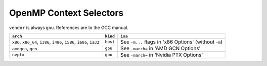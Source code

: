 ..
  Copyright 1988-2022 Free Software Foundation, Inc.
  This is part of the GCC manual.
  For copying conditions, see the copyright.rst file.

.. _openmp-context-selectors:

OpenMP Context Selectors
************************

``vendor`` is always ``gnu``. References are to the GCC manual.

.. list-table::
   :header-rows: 1

   * - ``arch``
     - ``kind``
     - ``isa``

   * - ``x86``, ``x86_64``, ``i386``, ``i486``, ``i586``, ``i686``, ``ia32``
     - ``host``
     - See ``-m...`` flags in 'x86 Options' (without ``-m``)
   * - ``amdgcn``, ``gcn``
     - ``gpu``
     - See ``-march=`` in 'AMD GCN Options'
   * - ``nvptx``
     - ``gpu``
     - See ``-march=`` in 'Nvidia PTX Options'

